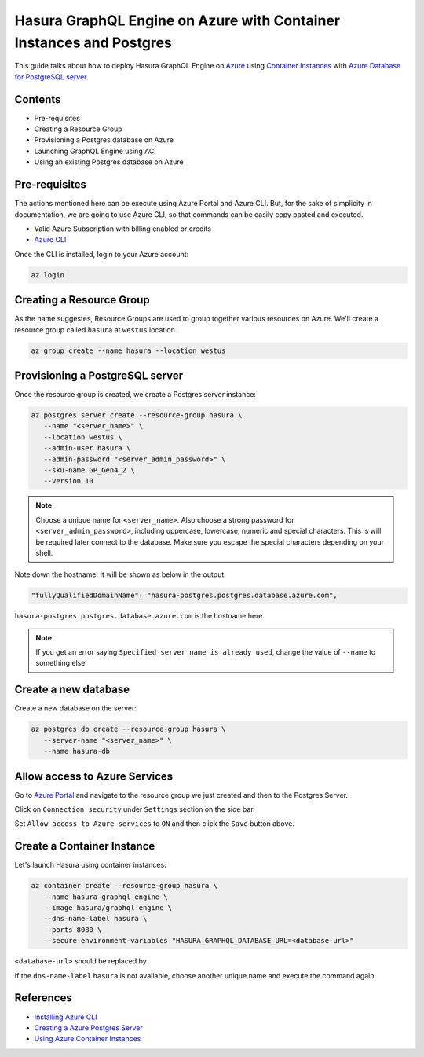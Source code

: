 .. _deploy_azure_ci_pg:

Hasura GraphQL Engine on Azure with Container Instances and Postgres
====================================================================

This guide talks about how to deploy Hasura GraphQL Engine on `Azure
<https://azure.microsoft.com>`_ using `Container Instances
<https://azure.microsoft.com/en-us/services/container-instances/>`_ with `Azure
Database for PostgreSQL server <https://azure.microsoft.com/en-us/services/postgresql/>`_.

Contents
--------

* Pre-requisites
* Creating a Resource Group
* Provisioning a Postgres database on Azure
* Launching GraphQL Engine using ACI
* Using an existing Postgres database on Azure

Pre-requisites
--------------

The actions mentioned here can be execute using Azure Portal and Azure CLI. But,
for the sake of simplicity in documentation, we are going to use Azure CLI, so
that commands can be easily copy pasted and executed.

- Valid Azure Subscription with billing enabled or credits
- `Azure CLI <https://docs.microsoft.com/en-us/cli/azure/install-azure-cli>`_

Once the CLI is installed, login to your Azure account:

.. code-block:: bash

   az login

Creating a Resource Group
-------------------------

As the name suggestes, Resource Groups are used to group together various
resources on Azure. We'll create a resource group called ``hasura`` at
``westus`` location.

.. code-block:: bash

   az group create --name hasura --location westus

Provisioning a PostgreSQL server
--------------------------------

Once the resource group is created, we create a Postgres server instance:

.. code-block:: bash

   az postgres server create --resource-group hasura \
      --name "<server_name>" \
      --location westus \
      --admin-user hasura \
      --admin-password "<server_admin_password>" \
      --sku-name GP_Gen4_2 \
      --version 10

.. note::

   Choose a unique name for ``<server_name>``. Also choose a strong password for
   ``<server_admin_password>``, including uppercase, lowercase, numeric and
   special characters. This is will be required later connect to the database.
   Make sure you escape the special characters depending on your shell. 

Note down the hostname. It will be shown as below in the output:

.. code-block:: bash

     "fullyQualifiedDomainName": "hasura-postgres.postgres.database.azure.com",

``hasura-postgres.postgres.database.azure.com`` is the hostname here.

.. note::

   If you get an error saying ``Specified server name is already used``, change
   the value of ``--name`` to something else.

Create a new database
---------------------

Create a new database on the server:

.. code-block:: bash

   az postgres db create --resource-group hasura \
      --server-name "<server_name>" \
      --name hasura-db

Allow access to Azure Services
------------------------------

Go to `Azure Portal <https://portal.azure.com>`_ and navigate to the resource
group we just created and then to the Postgres Server. 

Click on ``Connection security`` under ``Settings`` section on the side bar.

Set ``Allow access to Azure services`` to ``ON`` and then click the ``Save``
button above.

Create a Container Instance
---------------------------

Let's launch Hasura using container instances:

.. code-block:: bash

   az container create --resource-group hasura \
      --name hasura-graphql-engine \
      --image hasura/graphql-engine \
      --dns-name-label hasura \
      --ports 8080 \
      --secure-environment-variables "HASURA_GRAPHQL_DATABASE_URL=<database-url>"

``<database-url>`` should be replaced by 

If the ``dns-name-label`` ``hasura`` is not available, choose another unique
name and execute the command again.

References
----------

- `Installing Azure CLI <https://docs.microsoft.com/en-us/cli/azure/install-azure-cli>`_
- `Creating a Azure Postgres Server
  <https://docs.microsoft.com/en-us/azure/postgresql/quickstart-create-server-database-azure-cli>`_
- `Using Azure Container Instances
  <https://docs.microsoft.com/en-us/azure/container-instances/container-instances-quickstart>`_
